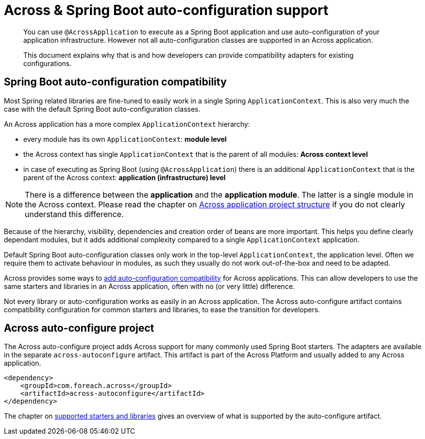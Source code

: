 = Across & Spring Boot auto-configuration support

[abstract]
--
You can use `@AcrossApplication` to execute as a Spring Boot application and use auto-configuration of your application infrastructure.
However not all auto-configuration classes are supported in an Across application.

This document explains why that is and how developers can provide compatibility adapters for existing configurations.
--

== Spring Boot auto-configuration compatibility

Most Spring related libraries are fine-tuned to easily work in a single Spring `ApplicationContext`.
This is also very much the case with the default Spring Boot auto-configuration classes.

An Across application has a more complex `ApplicationContext` hierarchy:

* every module has its own `ApplicationContext`: *module level*
* the Across context has single `ApplicationContext` that is the parent of all modules: *Across context level*
* in case of executing as Spring Boot (using `@AcrossApplication`) there is an additional `ApplicationContext` that is the parent of the Across context: *application (infrastructure) level*

NOTE: There is a difference between the *application* and the *application module*.
The latter is a single module in the Across context.
Please read the chapter on xref:across:developing-applications:creating-an-application/project-structure.adoc[Across application project structure] if you do not clearly understand this difference.

Because of the hierarchy, visibility, dependencies and creation order of beans are more important.
This helps you define clearly dependant modules, but it adds additional complexity compared to a single `ApplicationContext` application.

Default Spring Boot auto-configuration classes only work in the top-level `ApplicationContext`, the application level.
Often we require them to activate behaviour in modules, as such they usually do not work out-of-the-box and need to be adapted.

Across provides some ways to xref:adding-auto-configuration-support.adoc[add auto-configuration compatibility] for Across applications.
This can allow developers to use the same starters and libraries in an Across application, often with no (or very little) difference.

Not every library or auto-configuration works as easily in an Across application.
The Across auto-configure artifact contains compatibility configuration for common starters and libraries, to ease the transition for developers.

[[artifact]]
== Across auto-configure project

The Across auto-configure project adds Across support for many commonly used Spring Boot starters.
The adapters are available in the separate `across-autoconfigure` artifact.
This artifact is part of the Across Platform and usually added to any Across application.

[source,xml,indent=0]
[subs="verbatim,quotes,attributes"]
----
<dependency>
    <groupId>com.foreach.across</groupId>
    <artifactId>across-autoconfigure</artifactId>
</dependency>
----

The chapter on xref:starters/index.adoc[supported starters and libraries] gives an overview of what is supported by the auto-configure artifact.


